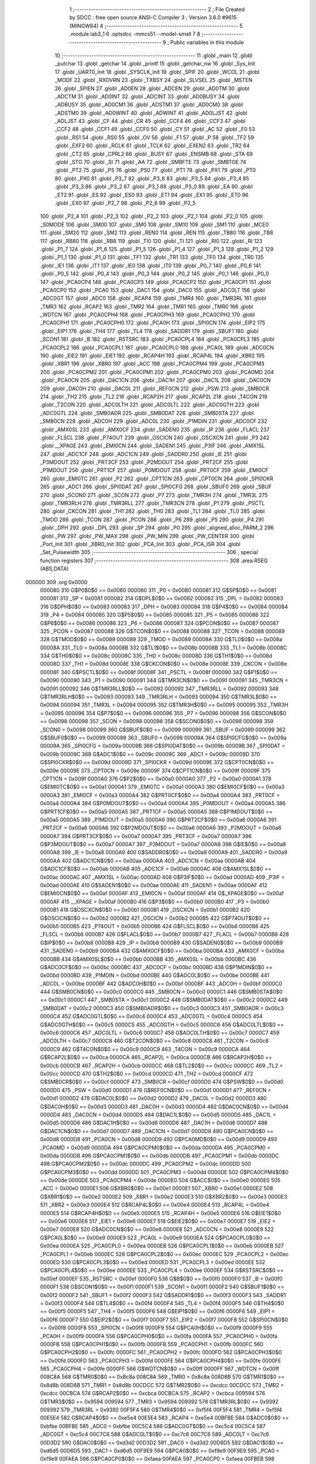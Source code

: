                                       1 ;--------------------------------------------------------
                                      2 ; File Created by SDCC : free open source ANSI-C Compiler
                                      3 ; Version 3.6.0 #9615 (MINGW64)
                                      4 ;--------------------------------------------------------
                                      5 	.module lab3_1
                                      6 	.optsdcc -mmcs51 --model-small
                                      7 	
                                      8 ;--------------------------------------------------------
                                      9 ; Public variables in this module
                                     10 ;--------------------------------------------------------
                                     11 	.globl _main
                                     12 	.globl _putchar
                                     13 	.globl _getchar
                                     14 	.globl _printf
                                     15 	.globl _getchar_nw
                                     16 	.globl _Sys_Init
                                     17 	.globl _UART0_Init
                                     18 	.globl _SYSCLK_Init
                                     19 	.globl _SPIF
                                     20 	.globl _WCOL
                                     21 	.globl _MODF
                                     22 	.globl _RXOVRN
                                     23 	.globl _TXBSY
                                     24 	.globl _SLVSEL
                                     25 	.globl _MSTEN
                                     26 	.globl _SPIEN
                                     27 	.globl _AD0EN
                                     28 	.globl _ADCEN
                                     29 	.globl _AD0TM
                                     30 	.globl _ADCTM
                                     31 	.globl _AD0INT
                                     32 	.globl _ADCINT
                                     33 	.globl _AD0BUSY
                                     34 	.globl _ADBUSY
                                     35 	.globl _AD0CM1
                                     36 	.globl _ADSTM1
                                     37 	.globl _AD0CM0
                                     38 	.globl _ADSTM0
                                     39 	.globl _AD0WINT
                                     40 	.globl _ADWINT
                                     41 	.globl _AD0LJST
                                     42 	.globl _ADLJST
                                     43 	.globl _CF
                                     44 	.globl _CR
                                     45 	.globl _CCF4
                                     46 	.globl _CCF3
                                     47 	.globl _CCF2
                                     48 	.globl _CCF1
                                     49 	.globl _CCF0
                                     50 	.globl _CY
                                     51 	.globl _AC
                                     52 	.globl _F0
                                     53 	.globl _RS1
                                     54 	.globl _RS0
                                     55 	.globl _OV
                                     56 	.globl _F1
                                     57 	.globl _P
                                     58 	.globl _TF2
                                     59 	.globl _EXF2
                                     60 	.globl _RCLK
                                     61 	.globl _TCLK
                                     62 	.globl _EXEN2
                                     63 	.globl _TR2
                                     64 	.globl _CT2
                                     65 	.globl _CPRL2
                                     66 	.globl _BUSY
                                     67 	.globl _ENSMB
                                     68 	.globl _STA
                                     69 	.globl _STO
                                     70 	.globl _SI
                                     71 	.globl _AA
                                     72 	.globl _SMBFTE
                                     73 	.globl _SMBTOE
                                     74 	.globl _PT2
                                     75 	.globl _PS
                                     76 	.globl _PS0
                                     77 	.globl _PT1
                                     78 	.globl _PX1
                                     79 	.globl _PT0
                                     80 	.globl _PX0
                                     81 	.globl _P3_7
                                     82 	.globl _P3_6
                                     83 	.globl _P3_5
                                     84 	.globl _P3_4
                                     85 	.globl _P3_3
                                     86 	.globl _P3_2
                                     87 	.globl _P3_1
                                     88 	.globl _P3_0
                                     89 	.globl _EA
                                     90 	.globl _ET2
                                     91 	.globl _ES
                                     92 	.globl _ES0
                                     93 	.globl _ET1
                                     94 	.globl _EX1
                                     95 	.globl _ET0
                                     96 	.globl _EX0
                                     97 	.globl _P2_7
                                     98 	.globl _P2_6
                                     99 	.globl _P2_5
                                    100 	.globl _P2_4
                                    101 	.globl _P2_3
                                    102 	.globl _P2_2
                                    103 	.globl _P2_1
                                    104 	.globl _P2_0
                                    105 	.globl _S0MODE
                                    106 	.globl _SM00
                                    107 	.globl _SM0
                                    108 	.globl _SM10
                                    109 	.globl _SM1
                                    110 	.globl _MCE0
                                    111 	.globl _SM20
                                    112 	.globl _SM2
                                    113 	.globl _REN0
                                    114 	.globl _REN
                                    115 	.globl _TB80
                                    116 	.globl _TB8
                                    117 	.globl _RB80
                                    118 	.globl _RB8
                                    119 	.globl _TI0
                                    120 	.globl _TI
                                    121 	.globl _RI0
                                    122 	.globl _RI
                                    123 	.globl _P1_7
                                    124 	.globl _P1_6
                                    125 	.globl _P1_5
                                    126 	.globl _P1_4
                                    127 	.globl _P1_3
                                    128 	.globl _P1_2
                                    129 	.globl _P1_1
                                    130 	.globl _P1_0
                                    131 	.globl _TF1
                                    132 	.globl _TR1
                                    133 	.globl _TF0
                                    134 	.globl _TR0
                                    135 	.globl _IE1
                                    136 	.globl _IT1
                                    137 	.globl _IE0
                                    138 	.globl _IT0
                                    139 	.globl _P0_7
                                    140 	.globl _P0_6
                                    141 	.globl _P0_5
                                    142 	.globl _P0_4
                                    143 	.globl _P0_3
                                    144 	.globl _P0_2
                                    145 	.globl _P0_1
                                    146 	.globl _P0_0
                                    147 	.globl _PCA0CP4
                                    148 	.globl _PCA0CP3
                                    149 	.globl _PCA0CP2
                                    150 	.globl _PCA0CP1
                                    151 	.globl _PCA0CP0
                                    152 	.globl _PCA0
                                    153 	.globl _DAC1
                                    154 	.globl _DAC0
                                    155 	.globl _ADC0LT
                                    156 	.globl _ADC0GT
                                    157 	.globl _ADC0
                                    158 	.globl _RCAP4
                                    159 	.globl _TMR4
                                    160 	.globl _TMR3RL
                                    161 	.globl _TMR3
                                    162 	.globl _RCAP2
                                    163 	.globl _TMR2
                                    164 	.globl _TMR1
                                    165 	.globl _TMR0
                                    166 	.globl _WDTCN
                                    167 	.globl _PCA0CPH4
                                    168 	.globl _PCA0CPH3
                                    169 	.globl _PCA0CPH2
                                    170 	.globl _PCA0CPH1
                                    171 	.globl _PCA0CPH0
                                    172 	.globl _PCA0H
                                    173 	.globl _SPI0CN
                                    174 	.globl _EIP2
                                    175 	.globl _EIP1
                                    176 	.globl _TH4
                                    177 	.globl _TL4
                                    178 	.globl _SADDR1
                                    179 	.globl _SBUF1
                                    180 	.globl _SCON1
                                    181 	.globl _B
                                    182 	.globl _RSTSRC
                                    183 	.globl _PCA0CPL4
                                    184 	.globl _PCA0CPL3
                                    185 	.globl _PCA0CPL2
                                    186 	.globl _PCA0CPL1
                                    187 	.globl _PCA0CPL0
                                    188 	.globl _PCA0L
                                    189 	.globl _ADC0CN
                                    190 	.globl _EIE2
                                    191 	.globl _EIE1
                                    192 	.globl _RCAP4H
                                    193 	.globl _RCAP4L
                                    194 	.globl _XBR2
                                    195 	.globl _XBR1
                                    196 	.globl _XBR0
                                    197 	.globl _ACC
                                    198 	.globl _PCA0CPM4
                                    199 	.globl _PCA0CPM3
                                    200 	.globl _PCA0CPM2
                                    201 	.globl _PCA0CPM1
                                    202 	.globl _PCA0CPM0
                                    203 	.globl _PCA0MD
                                    204 	.globl _PCA0CN
                                    205 	.globl _DAC1CN
                                    206 	.globl _DAC1H
                                    207 	.globl _DAC1L
                                    208 	.globl _DAC0CN
                                    209 	.globl _DAC0H
                                    210 	.globl _DAC0L
                                    211 	.globl _REF0CN
                                    212 	.globl _PSW
                                    213 	.globl _SMB0CR
                                    214 	.globl _TH2
                                    215 	.globl _TL2
                                    216 	.globl _RCAP2H
                                    217 	.globl _RCAP2L
                                    218 	.globl _T4CON
                                    219 	.globl _T2CON
                                    220 	.globl _ADC0LTH
                                    221 	.globl _ADC0LTL
                                    222 	.globl _ADC0GTH
                                    223 	.globl _ADC0GTL
                                    224 	.globl _SMB0ADR
                                    225 	.globl _SMB0DAT
                                    226 	.globl _SMB0STA
                                    227 	.globl _SMB0CN
                                    228 	.globl _ADC0H
                                    229 	.globl _ADC0L
                                    230 	.globl _P1MDIN
                                    231 	.globl _ADC0CF
                                    232 	.globl _AMX0SL
                                    233 	.globl _AMX0CF
                                    234 	.globl _SADEN0
                                    235 	.globl _IP
                                    236 	.globl _FLACL
                                    237 	.globl _FLSCL
                                    238 	.globl _P74OUT
                                    239 	.globl _OSCICN
                                    240 	.globl _OSCXCN
                                    241 	.globl _P3
                                    242 	.globl __XPAGE
                                    243 	.globl _EMI0CN
                                    244 	.globl _SADEN1
                                    245 	.globl _P3IF
                                    246 	.globl _AMX1SL
                                    247 	.globl _ADC1CF
                                    248 	.globl _ADC1CN
                                    249 	.globl _SADDR0
                                    250 	.globl _IE
                                    251 	.globl _P3MDOUT
                                    252 	.globl _PRT3CF
                                    253 	.globl _P2MDOUT
                                    254 	.globl _PRT2CF
                                    255 	.globl _P1MDOUT
                                    256 	.globl _PRT1CF
                                    257 	.globl _P0MDOUT
                                    258 	.globl _PRT0CF
                                    259 	.globl _EMI0CF
                                    260 	.globl _EMI0TC
                                    261 	.globl _P2
                                    262 	.globl _CPT1CN
                                    263 	.globl _CPT0CN
                                    264 	.globl _SPI0CKR
                                    265 	.globl _ADC1
                                    266 	.globl _SPI0DAT
                                    267 	.globl _SPI0CFG
                                    268 	.globl _SBUF0
                                    269 	.globl _SBUF
                                    270 	.globl _SCON0
                                    271 	.globl _SCON
                                    272 	.globl _P7
                                    273 	.globl _TMR3H
                                    274 	.globl _TMR3L
                                    275 	.globl _TMR3RLH
                                    276 	.globl _TMR3RLL
                                    277 	.globl _TMR3CN
                                    278 	.globl _P1
                                    279 	.globl _PSCTL
                                    280 	.globl _CKCON
                                    281 	.globl _TH1
                                    282 	.globl _TH0
                                    283 	.globl _TL1
                                    284 	.globl _TL0
                                    285 	.globl _TMOD
                                    286 	.globl _TCON
                                    287 	.globl _PCON
                                    288 	.globl _P6
                                    289 	.globl _P5
                                    290 	.globl _P4
                                    291 	.globl _DPH
                                    292 	.globl _DPL
                                    293 	.globl _SP
                                    294 	.globl _P0
                                    295 	.globl _aligned_alloc_PARM_2
                                    296 	.globl _PW
                                    297 	.globl _PW_MAX
                                    298 	.globl _PW_MIN
                                    299 	.globl _PW_CENTER
                                    300 	.globl _Port_Init
                                    301 	.globl _XBR0_Init
                                    302 	.globl _PCA_Init
                                    303 	.globl _PCA_ISR
                                    304 	.globl _Set_Pulsewidth
                                    305 ;--------------------------------------------------------
                                    306 ; special function registers
                                    307 ;--------------------------------------------------------
                                    308 	.area RSEG    (ABS,DATA)
      000000                        309 	.org 0x0000
                           000080   310 G$P0$0$0 == 0x0080
                           000080   311 _P0	=	0x0080
                           000081   312 G$SP$0$0 == 0x0081
                           000081   313 _SP	=	0x0081
                           000082   314 G$DPL$0$0 == 0x0082
                           000082   315 _DPL	=	0x0082
                           000083   316 G$DPH$0$0 == 0x0083
                           000083   317 _DPH	=	0x0083
                           000084   318 G$P4$0$0 == 0x0084
                           000084   319 _P4	=	0x0084
                           000085   320 G$P5$0$0 == 0x0085
                           000085   321 _P5	=	0x0085
                           000086   322 G$P6$0$0 == 0x0086
                           000086   323 _P6	=	0x0086
                           000087   324 G$PCON$0$0 == 0x0087
                           000087   325 _PCON	=	0x0087
                           000088   326 G$TCON$0$0 == 0x0088
                           000088   327 _TCON	=	0x0088
                           000089   328 G$TMOD$0$0 == 0x0089
                           000089   329 _TMOD	=	0x0089
                           00008A   330 G$TL0$0$0 == 0x008a
                           00008A   331 _TL0	=	0x008a
                           00008B   332 G$TL1$0$0 == 0x008b
                           00008B   333 _TL1	=	0x008b
                           00008C   334 G$TH0$0$0 == 0x008c
                           00008C   335 _TH0	=	0x008c
                           00008D   336 G$TH1$0$0 == 0x008d
                           00008D   337 _TH1	=	0x008d
                           00008E   338 G$CKCON$0$0 == 0x008e
                           00008E   339 _CKCON	=	0x008e
                           00008F   340 G$PSCTL$0$0 == 0x008f
                           00008F   341 _PSCTL	=	0x008f
                           000090   342 G$P1$0$0 == 0x0090
                           000090   343 _P1	=	0x0090
                           000091   344 G$TMR3CN$0$0 == 0x0091
                           000091   345 _TMR3CN	=	0x0091
                           000092   346 G$TMR3RLL$0$0 == 0x0092
                           000092   347 _TMR3RLL	=	0x0092
                           000093   348 G$TMR3RLH$0$0 == 0x0093
                           000093   349 _TMR3RLH	=	0x0093
                           000094   350 G$TMR3L$0$0 == 0x0094
                           000094   351 _TMR3L	=	0x0094
                           000095   352 G$TMR3H$0$0 == 0x0095
                           000095   353 _TMR3H	=	0x0095
                           000096   354 G$P7$0$0 == 0x0096
                           000096   355 _P7	=	0x0096
                           000098   356 G$SCON$0$0 == 0x0098
                           000098   357 _SCON	=	0x0098
                           000098   358 G$SCON0$0$0 == 0x0098
                           000098   359 _SCON0	=	0x0098
                           000099   360 G$SBUF$0$0 == 0x0099
                           000099   361 _SBUF	=	0x0099
                           000099   362 G$SBUF0$0$0 == 0x0099
                           000099   363 _SBUF0	=	0x0099
                           00009A   364 G$SPI0CFG$0$0 == 0x009a
                           00009A   365 _SPI0CFG	=	0x009a
                           00009B   366 G$SPI0DAT$0$0 == 0x009b
                           00009B   367 _SPI0DAT	=	0x009b
                           00009C   368 G$ADC1$0$0 == 0x009c
                           00009C   369 _ADC1	=	0x009c
                           00009D   370 G$SPI0CKR$0$0 == 0x009d
                           00009D   371 _SPI0CKR	=	0x009d
                           00009E   372 G$CPT0CN$0$0 == 0x009e
                           00009E   373 _CPT0CN	=	0x009e
                           00009F   374 G$CPT1CN$0$0 == 0x009f
                           00009F   375 _CPT1CN	=	0x009f
                           0000A0   376 G$P2$0$0 == 0x00a0
                           0000A0   377 _P2	=	0x00a0
                           0000A1   378 G$EMI0TC$0$0 == 0x00a1
                           0000A1   379 _EMI0TC	=	0x00a1
                           0000A3   380 G$EMI0CF$0$0 == 0x00a3
                           0000A3   381 _EMI0CF	=	0x00a3
                           0000A4   382 G$PRT0CF$0$0 == 0x00a4
                           0000A4   383 _PRT0CF	=	0x00a4
                           0000A4   384 G$P0MDOUT$0$0 == 0x00a4
                           0000A4   385 _P0MDOUT	=	0x00a4
                           0000A5   386 G$PRT1CF$0$0 == 0x00a5
                           0000A5   387 _PRT1CF	=	0x00a5
                           0000A5   388 G$P1MDOUT$0$0 == 0x00a5
                           0000A5   389 _P1MDOUT	=	0x00a5
                           0000A6   390 G$PRT2CF$0$0 == 0x00a6
                           0000A6   391 _PRT2CF	=	0x00a6
                           0000A6   392 G$P2MDOUT$0$0 == 0x00a6
                           0000A6   393 _P2MDOUT	=	0x00a6
                           0000A7   394 G$PRT3CF$0$0 == 0x00a7
                           0000A7   395 _PRT3CF	=	0x00a7
                           0000A7   396 G$P3MDOUT$0$0 == 0x00a7
                           0000A7   397 _P3MDOUT	=	0x00a7
                           0000A8   398 G$IE$0$0 == 0x00a8
                           0000A8   399 _IE	=	0x00a8
                           0000A9   400 G$SADDR0$0$0 == 0x00a9
                           0000A9   401 _SADDR0	=	0x00a9
                           0000AA   402 G$ADC1CN$0$0 == 0x00aa
                           0000AA   403 _ADC1CN	=	0x00aa
                           0000AB   404 G$ADC1CF$0$0 == 0x00ab
                           0000AB   405 _ADC1CF	=	0x00ab
                           0000AC   406 G$AMX1SL$0$0 == 0x00ac
                           0000AC   407 _AMX1SL	=	0x00ac
                           0000AD   408 G$P3IF$0$0 == 0x00ad
                           0000AD   409 _P3IF	=	0x00ad
                           0000AE   410 G$SADEN1$0$0 == 0x00ae
                           0000AE   411 _SADEN1	=	0x00ae
                           0000AF   412 G$EMI0CN$0$0 == 0x00af
                           0000AF   413 _EMI0CN	=	0x00af
                           0000AF   414 G$_XPAGE$0$0 == 0x00af
                           0000AF   415 __XPAGE	=	0x00af
                           0000B0   416 G$P3$0$0 == 0x00b0
                           0000B0   417 _P3	=	0x00b0
                           0000B1   418 G$OSCXCN$0$0 == 0x00b1
                           0000B1   419 _OSCXCN	=	0x00b1
                           0000B2   420 G$OSCICN$0$0 == 0x00b2
                           0000B2   421 _OSCICN	=	0x00b2
                           0000B5   422 G$P74OUT$0$0 == 0x00b5
                           0000B5   423 _P74OUT	=	0x00b5
                           0000B6   424 G$FLSCL$0$0 == 0x00b6
                           0000B6   425 _FLSCL	=	0x00b6
                           0000B7   426 G$FLACL$0$0 == 0x00b7
                           0000B7   427 _FLACL	=	0x00b7
                           0000B8   428 G$IP$0$0 == 0x00b8
                           0000B8   429 _IP	=	0x00b8
                           0000B9   430 G$SADEN0$0$0 == 0x00b9
                           0000B9   431 _SADEN0	=	0x00b9
                           0000BA   432 G$AMX0CF$0$0 == 0x00ba
                           0000BA   433 _AMX0CF	=	0x00ba
                           0000BB   434 G$AMX0SL$0$0 == 0x00bb
                           0000BB   435 _AMX0SL	=	0x00bb
                           0000BC   436 G$ADC0CF$0$0 == 0x00bc
                           0000BC   437 _ADC0CF	=	0x00bc
                           0000BD   438 G$P1MDIN$0$0 == 0x00bd
                           0000BD   439 _P1MDIN	=	0x00bd
                           0000BE   440 G$ADC0L$0$0 == 0x00be
                           0000BE   441 _ADC0L	=	0x00be
                           0000BF   442 G$ADC0H$0$0 == 0x00bf
                           0000BF   443 _ADC0H	=	0x00bf
                           0000C0   444 G$SMB0CN$0$0 == 0x00c0
                           0000C0   445 _SMB0CN	=	0x00c0
                           0000C1   446 G$SMB0STA$0$0 == 0x00c1
                           0000C1   447 _SMB0STA	=	0x00c1
                           0000C2   448 G$SMB0DAT$0$0 == 0x00c2
                           0000C2   449 _SMB0DAT	=	0x00c2
                           0000C3   450 G$SMB0ADR$0$0 == 0x00c3
                           0000C3   451 _SMB0ADR	=	0x00c3
                           0000C4   452 G$ADC0GTL$0$0 == 0x00c4
                           0000C4   453 _ADC0GTL	=	0x00c4
                           0000C5   454 G$ADC0GTH$0$0 == 0x00c5
                           0000C5   455 _ADC0GTH	=	0x00c5
                           0000C6   456 G$ADC0LTL$0$0 == 0x00c6
                           0000C6   457 _ADC0LTL	=	0x00c6
                           0000C7   458 G$ADC0LTH$0$0 == 0x00c7
                           0000C7   459 _ADC0LTH	=	0x00c7
                           0000C8   460 G$T2CON$0$0 == 0x00c8
                           0000C8   461 _T2CON	=	0x00c8
                           0000C9   462 G$T4CON$0$0 == 0x00c9
                           0000C9   463 _T4CON	=	0x00c9
                           0000CA   464 G$RCAP2L$0$0 == 0x00ca
                           0000CA   465 _RCAP2L	=	0x00ca
                           0000CB   466 G$RCAP2H$0$0 == 0x00cb
                           0000CB   467 _RCAP2H	=	0x00cb
                           0000CC   468 G$TL2$0$0 == 0x00cc
                           0000CC   469 _TL2	=	0x00cc
                           0000CD   470 G$TH2$0$0 == 0x00cd
                           0000CD   471 _TH2	=	0x00cd
                           0000CF   472 G$SMB0CR$0$0 == 0x00cf
                           0000CF   473 _SMB0CR	=	0x00cf
                           0000D0   474 G$PSW$0$0 == 0x00d0
                           0000D0   475 _PSW	=	0x00d0
                           0000D1   476 G$REF0CN$0$0 == 0x00d1
                           0000D1   477 _REF0CN	=	0x00d1
                           0000D2   478 G$DAC0L$0$0 == 0x00d2
                           0000D2   479 _DAC0L	=	0x00d2
                           0000D3   480 G$DAC0H$0$0 == 0x00d3
                           0000D3   481 _DAC0H	=	0x00d3
                           0000D4   482 G$DAC0CN$0$0 == 0x00d4
                           0000D4   483 _DAC0CN	=	0x00d4
                           0000D5   484 G$DAC1L$0$0 == 0x00d5
                           0000D5   485 _DAC1L	=	0x00d5
                           0000D6   486 G$DAC1H$0$0 == 0x00d6
                           0000D6   487 _DAC1H	=	0x00d6
                           0000D7   488 G$DAC1CN$0$0 == 0x00d7
                           0000D7   489 _DAC1CN	=	0x00d7
                           0000D8   490 G$PCA0CN$0$0 == 0x00d8
                           0000D8   491 _PCA0CN	=	0x00d8
                           0000D9   492 G$PCA0MD$0$0 == 0x00d9
                           0000D9   493 _PCA0MD	=	0x00d9
                           0000DA   494 G$PCA0CPM0$0$0 == 0x00da
                           0000DA   495 _PCA0CPM0	=	0x00da
                           0000DB   496 G$PCA0CPM1$0$0 == 0x00db
                           0000DB   497 _PCA0CPM1	=	0x00db
                           0000DC   498 G$PCA0CPM2$0$0 == 0x00dc
                           0000DC   499 _PCA0CPM2	=	0x00dc
                           0000DD   500 G$PCA0CPM3$0$0 == 0x00dd
                           0000DD   501 _PCA0CPM3	=	0x00dd
                           0000DE   502 G$PCA0CPM4$0$0 == 0x00de
                           0000DE   503 _PCA0CPM4	=	0x00de
                           0000E0   504 G$ACC$0$0 == 0x00e0
                           0000E0   505 _ACC	=	0x00e0
                           0000E1   506 G$XBR0$0$0 == 0x00e1
                           0000E1   507 _XBR0	=	0x00e1
                           0000E2   508 G$XBR1$0$0 == 0x00e2
                           0000E2   509 _XBR1	=	0x00e2
                           0000E3   510 G$XBR2$0$0 == 0x00e3
                           0000E3   511 _XBR2	=	0x00e3
                           0000E4   512 G$RCAP4L$0$0 == 0x00e4
                           0000E4   513 _RCAP4L	=	0x00e4
                           0000E5   514 G$RCAP4H$0$0 == 0x00e5
                           0000E5   515 _RCAP4H	=	0x00e5
                           0000E6   516 G$EIE1$0$0 == 0x00e6
                           0000E6   517 _EIE1	=	0x00e6
                           0000E7   518 G$EIE2$0$0 == 0x00e7
                           0000E7   519 _EIE2	=	0x00e7
                           0000E8   520 G$ADC0CN$0$0 == 0x00e8
                           0000E8   521 _ADC0CN	=	0x00e8
                           0000E9   522 G$PCA0L$0$0 == 0x00e9
                           0000E9   523 _PCA0L	=	0x00e9
                           0000EA   524 G$PCA0CPL0$0$0 == 0x00ea
                           0000EA   525 _PCA0CPL0	=	0x00ea
                           0000EB   526 G$PCA0CPL1$0$0 == 0x00eb
                           0000EB   527 _PCA0CPL1	=	0x00eb
                           0000EC   528 G$PCA0CPL2$0$0 == 0x00ec
                           0000EC   529 _PCA0CPL2	=	0x00ec
                           0000ED   530 G$PCA0CPL3$0$0 == 0x00ed
                           0000ED   531 _PCA0CPL3	=	0x00ed
                           0000EE   532 G$PCA0CPL4$0$0 == 0x00ee
                           0000EE   533 _PCA0CPL4	=	0x00ee
                           0000EF   534 G$RSTSRC$0$0 == 0x00ef
                           0000EF   535 _RSTSRC	=	0x00ef
                           0000F0   536 G$B$0$0 == 0x00f0
                           0000F0   537 _B	=	0x00f0
                           0000F1   538 G$SCON1$0$0 == 0x00f1
                           0000F1   539 _SCON1	=	0x00f1
                           0000F2   540 G$SBUF1$0$0 == 0x00f2
                           0000F2   541 _SBUF1	=	0x00f2
                           0000F3   542 G$SADDR1$0$0 == 0x00f3
                           0000F3   543 _SADDR1	=	0x00f3
                           0000F4   544 G$TL4$0$0 == 0x00f4
                           0000F4   545 _TL4	=	0x00f4
                           0000F5   546 G$TH4$0$0 == 0x00f5
                           0000F5   547 _TH4	=	0x00f5
                           0000F6   548 G$EIP1$0$0 == 0x00f6
                           0000F6   549 _EIP1	=	0x00f6
                           0000F7   550 G$EIP2$0$0 == 0x00f7
                           0000F7   551 _EIP2	=	0x00f7
                           0000F8   552 G$SPI0CN$0$0 == 0x00f8
                           0000F8   553 _SPI0CN	=	0x00f8
                           0000F9   554 G$PCA0H$0$0 == 0x00f9
                           0000F9   555 _PCA0H	=	0x00f9
                           0000FA   556 G$PCA0CPH0$0$0 == 0x00fa
                           0000FA   557 _PCA0CPH0	=	0x00fa
                           0000FB   558 G$PCA0CPH1$0$0 == 0x00fb
                           0000FB   559 _PCA0CPH1	=	0x00fb
                           0000FC   560 G$PCA0CPH2$0$0 == 0x00fc
                           0000FC   561 _PCA0CPH2	=	0x00fc
                           0000FD   562 G$PCA0CPH3$0$0 == 0x00fd
                           0000FD   563 _PCA0CPH3	=	0x00fd
                           0000FE   564 G$PCA0CPH4$0$0 == 0x00fe
                           0000FE   565 _PCA0CPH4	=	0x00fe
                           0000FF   566 G$WDTCN$0$0 == 0x00ff
                           0000FF   567 _WDTCN	=	0x00ff
                           008C8A   568 G$TMR0$0$0 == 0x8c8a
                           008C8A   569 _TMR0	=	0x8c8a
                           008D8B   570 G$TMR1$0$0 == 0x8d8b
                           008D8B   571 _TMR1	=	0x8d8b
                           00CDCC   572 G$TMR2$0$0 == 0xcdcc
                           00CDCC   573 _TMR2	=	0xcdcc
                           00CBCA   574 G$RCAP2$0$0 == 0xcbca
                           00CBCA   575 _RCAP2	=	0xcbca
                           009594   576 G$TMR3$0$0 == 0x9594
                           009594   577 _TMR3	=	0x9594
                           009392   578 G$TMR3RL$0$0 == 0x9392
                           009392   579 _TMR3RL	=	0x9392
                           00F5F4   580 G$TMR4$0$0 == 0xf5f4
                           00F5F4   581 _TMR4	=	0xf5f4
                           00E5E4   582 G$RCAP4$0$0 == 0xe5e4
                           00E5E4   583 _RCAP4	=	0xe5e4
                           00BFBE   584 G$ADC0$0$0 == 0xbfbe
                           00BFBE   585 _ADC0	=	0xbfbe
                           00C5C4   586 G$ADC0GT$0$0 == 0xc5c4
                           00C5C4   587 _ADC0GT	=	0xc5c4
                           00C7C6   588 G$ADC0LT$0$0 == 0xc7c6
                           00C7C6   589 _ADC0LT	=	0xc7c6
                           00D3D2   590 G$DAC0$0$0 == 0xd3d2
                           00D3D2   591 _DAC0	=	0xd3d2
                           00D6D5   592 G$DAC1$0$0 == 0xd6d5
                           00D6D5   593 _DAC1	=	0xd6d5
                           00F9E9   594 G$PCA0$0$0 == 0xf9e9
                           00F9E9   595 _PCA0	=	0xf9e9
                           00FAEA   596 G$PCA0CP0$0$0 == 0xfaea
                           00FAEA   597 _PCA0CP0	=	0xfaea
                           00FBEB   598 G$PCA0CP1$0$0 == 0xfbeb
                           00FBEB   599 _PCA0CP1	=	0xfbeb
                           00FCEC   600 G$PCA0CP2$0$0 == 0xfcec
                           00FCEC   601 _PCA0CP2	=	0xfcec
                           00FDED   602 G$PCA0CP3$0$0 == 0xfded
                           00FDED   603 _PCA0CP3	=	0xfded
                           00FEEE   604 G$PCA0CP4$0$0 == 0xfeee
                           00FEEE   605 _PCA0CP4	=	0xfeee
                                    606 ;--------------------------------------------------------
                                    607 ; special function bits
                                    608 ;--------------------------------------------------------
                                    609 	.area RSEG    (ABS,DATA)
      000000                        610 	.org 0x0000
                           000080   611 G$P0_0$0$0 == 0x0080
                           000080   612 _P0_0	=	0x0080
                           000081   613 G$P0_1$0$0 == 0x0081
                           000081   614 _P0_1	=	0x0081
                           000082   615 G$P0_2$0$0 == 0x0082
                           000082   616 _P0_2	=	0x0082
                           000083   617 G$P0_3$0$0 == 0x0083
                           000083   618 _P0_3	=	0x0083
                           000084   619 G$P0_4$0$0 == 0x0084
                           000084   620 _P0_4	=	0x0084
                           000085   621 G$P0_5$0$0 == 0x0085
                           000085   622 _P0_5	=	0x0085
                           000086   623 G$P0_6$0$0 == 0x0086
                           000086   624 _P0_6	=	0x0086
                           000087   625 G$P0_7$0$0 == 0x0087
                           000087   626 _P0_7	=	0x0087
                           000088   627 G$IT0$0$0 == 0x0088
                           000088   628 _IT0	=	0x0088
                           000089   629 G$IE0$0$0 == 0x0089
                           000089   630 _IE0	=	0x0089
                           00008A   631 G$IT1$0$0 == 0x008a
                           00008A   632 _IT1	=	0x008a
                           00008B   633 G$IE1$0$0 == 0x008b
                           00008B   634 _IE1	=	0x008b
                           00008C   635 G$TR0$0$0 == 0x008c
                           00008C   636 _TR0	=	0x008c
                           00008D   637 G$TF0$0$0 == 0x008d
                           00008D   638 _TF0	=	0x008d
                           00008E   639 G$TR1$0$0 == 0x008e
                           00008E   640 _TR1	=	0x008e
                           00008F   641 G$TF1$0$0 == 0x008f
                           00008F   642 _TF1	=	0x008f
                           000090   643 G$P1_0$0$0 == 0x0090
                           000090   644 _P1_0	=	0x0090
                           000091   645 G$P1_1$0$0 == 0x0091
                           000091   646 _P1_1	=	0x0091
                           000092   647 G$P1_2$0$0 == 0x0092
                           000092   648 _P1_2	=	0x0092
                           000093   649 G$P1_3$0$0 == 0x0093
                           000093   650 _P1_3	=	0x0093
                           000094   651 G$P1_4$0$0 == 0x0094
                           000094   652 _P1_4	=	0x0094
                           000095   653 G$P1_5$0$0 == 0x0095
                           000095   654 _P1_5	=	0x0095
                           000096   655 G$P1_6$0$0 == 0x0096
                           000096   656 _P1_6	=	0x0096
                           000097   657 G$P1_7$0$0 == 0x0097
                           000097   658 _P1_7	=	0x0097
                           000098   659 G$RI$0$0 == 0x0098
                           000098   660 _RI	=	0x0098
                           000098   661 G$RI0$0$0 == 0x0098
                           000098   662 _RI0	=	0x0098
                           000099   663 G$TI$0$0 == 0x0099
                           000099   664 _TI	=	0x0099
                           000099   665 G$TI0$0$0 == 0x0099
                           000099   666 _TI0	=	0x0099
                           00009A   667 G$RB8$0$0 == 0x009a
                           00009A   668 _RB8	=	0x009a
                           00009A   669 G$RB80$0$0 == 0x009a
                           00009A   670 _RB80	=	0x009a
                           00009B   671 G$TB8$0$0 == 0x009b
                           00009B   672 _TB8	=	0x009b
                           00009B   673 G$TB80$0$0 == 0x009b
                           00009B   674 _TB80	=	0x009b
                           00009C   675 G$REN$0$0 == 0x009c
                           00009C   676 _REN	=	0x009c
                           00009C   677 G$REN0$0$0 == 0x009c
                           00009C   678 _REN0	=	0x009c
                           00009D   679 G$SM2$0$0 == 0x009d
                           00009D   680 _SM2	=	0x009d
                           00009D   681 G$SM20$0$0 == 0x009d
                           00009D   682 _SM20	=	0x009d
                           00009D   683 G$MCE0$0$0 == 0x009d
                           00009D   684 _MCE0	=	0x009d
                           00009E   685 G$SM1$0$0 == 0x009e
                           00009E   686 _SM1	=	0x009e
                           00009E   687 G$SM10$0$0 == 0x009e
                           00009E   688 _SM10	=	0x009e
                           00009F   689 G$SM0$0$0 == 0x009f
                           00009F   690 _SM0	=	0x009f
                           00009F   691 G$SM00$0$0 == 0x009f
                           00009F   692 _SM00	=	0x009f
                           00009F   693 G$S0MODE$0$0 == 0x009f
                           00009F   694 _S0MODE	=	0x009f
                           0000A0   695 G$P2_0$0$0 == 0x00a0
                           0000A0   696 _P2_0	=	0x00a0
                           0000A1   697 G$P2_1$0$0 == 0x00a1
                           0000A1   698 _P2_1	=	0x00a1
                           0000A2   699 G$P2_2$0$0 == 0x00a2
                           0000A2   700 _P2_2	=	0x00a2
                           0000A3   701 G$P2_3$0$0 == 0x00a3
                           0000A3   702 _P2_3	=	0x00a3
                           0000A4   703 G$P2_4$0$0 == 0x00a4
                           0000A4   704 _P2_4	=	0x00a4
                           0000A5   705 G$P2_5$0$0 == 0x00a5
                           0000A5   706 _P2_5	=	0x00a5
                           0000A6   707 G$P2_6$0$0 == 0x00a6
                           0000A6   708 _P2_6	=	0x00a6
                           0000A7   709 G$P2_7$0$0 == 0x00a7
                           0000A7   710 _P2_7	=	0x00a7
                           0000A8   711 G$EX0$0$0 == 0x00a8
                           0000A8   712 _EX0	=	0x00a8
                           0000A9   713 G$ET0$0$0 == 0x00a9
                           0000A9   714 _ET0	=	0x00a9
                           0000AA   715 G$EX1$0$0 == 0x00aa
                           0000AA   716 _EX1	=	0x00aa
                           0000AB   717 G$ET1$0$0 == 0x00ab
                           0000AB   718 _ET1	=	0x00ab
                           0000AC   719 G$ES0$0$0 == 0x00ac
                           0000AC   720 _ES0	=	0x00ac
                           0000AC   721 G$ES$0$0 == 0x00ac
                           0000AC   722 _ES	=	0x00ac
                           0000AD   723 G$ET2$0$0 == 0x00ad
                           0000AD   724 _ET2	=	0x00ad
                           0000AF   725 G$EA$0$0 == 0x00af
                           0000AF   726 _EA	=	0x00af
                           0000B0   727 G$P3_0$0$0 == 0x00b0
                           0000B0   728 _P3_0	=	0x00b0
                           0000B1   729 G$P3_1$0$0 == 0x00b1
                           0000B1   730 _P3_1	=	0x00b1
                           0000B2   731 G$P3_2$0$0 == 0x00b2
                           0000B2   732 _P3_2	=	0x00b2
                           0000B3   733 G$P3_3$0$0 == 0x00b3
                           0000B3   734 _P3_3	=	0x00b3
                           0000B4   735 G$P3_4$0$0 == 0x00b4
                           0000B4   736 _P3_4	=	0x00b4
                           0000B5   737 G$P3_5$0$0 == 0x00b5
                           0000B5   738 _P3_5	=	0x00b5
                           0000B6   739 G$P3_6$0$0 == 0x00b6
                           0000B6   740 _P3_6	=	0x00b6
                           0000B7   741 G$P3_7$0$0 == 0x00b7
                           0000B7   742 _P3_7	=	0x00b7
                           0000B8   743 G$PX0$0$0 == 0x00b8
                           0000B8   744 _PX0	=	0x00b8
                           0000B9   745 G$PT0$0$0 == 0x00b9
                           0000B9   746 _PT0	=	0x00b9
                           0000BA   747 G$PX1$0$0 == 0x00ba
                           0000BA   748 _PX1	=	0x00ba
                           0000BB   749 G$PT1$0$0 == 0x00bb
                           0000BB   750 _PT1	=	0x00bb
                           0000BC   751 G$PS0$0$0 == 0x00bc
                           0000BC   752 _PS0	=	0x00bc
                           0000BC   753 G$PS$0$0 == 0x00bc
                           0000BC   754 _PS	=	0x00bc
                           0000BD   755 G$PT2$0$0 == 0x00bd
                           0000BD   756 _PT2	=	0x00bd
                           0000C0   757 G$SMBTOE$0$0 == 0x00c0
                           0000C0   758 _SMBTOE	=	0x00c0
                           0000C1   759 G$SMBFTE$0$0 == 0x00c1
                           0000C1   760 _SMBFTE	=	0x00c1
                           0000C2   761 G$AA$0$0 == 0x00c2
                           0000C2   762 _AA	=	0x00c2
                           0000C3   763 G$SI$0$0 == 0x00c3
                           0000C3   764 _SI	=	0x00c3
                           0000C4   765 G$STO$0$0 == 0x00c4
                           0000C4   766 _STO	=	0x00c4
                           0000C5   767 G$STA$0$0 == 0x00c5
                           0000C5   768 _STA	=	0x00c5
                           0000C6   769 G$ENSMB$0$0 == 0x00c6
                           0000C6   770 _ENSMB	=	0x00c6
                           0000C7   771 G$BUSY$0$0 == 0x00c7
                           0000C7   772 _BUSY	=	0x00c7
                           0000C8   773 G$CPRL2$0$0 == 0x00c8
                           0000C8   774 _CPRL2	=	0x00c8
                           0000C9   775 G$CT2$0$0 == 0x00c9
                           0000C9   776 _CT2	=	0x00c9
                           0000CA   777 G$TR2$0$0 == 0x00ca
                           0000CA   778 _TR2	=	0x00ca
                           0000CB   779 G$EXEN2$0$0 == 0x00cb
                           0000CB   780 _EXEN2	=	0x00cb
                           0000CC   781 G$TCLK$0$0 == 0x00cc
                           0000CC   782 _TCLK	=	0x00cc
                           0000CD   783 G$RCLK$0$0 == 0x00cd
                           0000CD   784 _RCLK	=	0x00cd
                           0000CE   785 G$EXF2$0$0 == 0x00ce
                           0000CE   786 _EXF2	=	0x00ce
                           0000CF   787 G$TF2$0$0 == 0x00cf
                           0000CF   788 _TF2	=	0x00cf
                           0000D0   789 G$P$0$0 == 0x00d0
                           0000D0   790 _P	=	0x00d0
                           0000D1   791 G$F1$0$0 == 0x00d1
                           0000D1   792 _F1	=	0x00d1
                           0000D2   793 G$OV$0$0 == 0x00d2
                           0000D2   794 _OV	=	0x00d2
                           0000D3   795 G$RS0$0$0 == 0x00d3
                           0000D3   796 _RS0	=	0x00d3
                           0000D4   797 G$RS1$0$0 == 0x00d4
                           0000D4   798 _RS1	=	0x00d4
                           0000D5   799 G$F0$0$0 == 0x00d5
                           0000D5   800 _F0	=	0x00d5
                           0000D6   801 G$AC$0$0 == 0x00d6
                           0000D6   802 _AC	=	0x00d6
                           0000D7   803 G$CY$0$0 == 0x00d7
                           0000D7   804 _CY	=	0x00d7
                           0000D8   805 G$CCF0$0$0 == 0x00d8
                           0000D8   806 _CCF0	=	0x00d8
                           0000D9   807 G$CCF1$0$0 == 0x00d9
                           0000D9   808 _CCF1	=	0x00d9
                           0000DA   809 G$CCF2$0$0 == 0x00da
                           0000DA   810 _CCF2	=	0x00da
                           0000DB   811 G$CCF3$0$0 == 0x00db
                           0000DB   812 _CCF3	=	0x00db
                           0000DC   813 G$CCF4$0$0 == 0x00dc
                           0000DC   814 _CCF4	=	0x00dc
                           0000DE   815 G$CR$0$0 == 0x00de
                           0000DE   816 _CR	=	0x00de
                           0000DF   817 G$CF$0$0 == 0x00df
                           0000DF   818 _CF	=	0x00df
                           0000E8   819 G$ADLJST$0$0 == 0x00e8
                           0000E8   820 _ADLJST	=	0x00e8
                           0000E8   821 G$AD0LJST$0$0 == 0x00e8
                           0000E8   822 _AD0LJST	=	0x00e8
                           0000E9   823 G$ADWINT$0$0 == 0x00e9
                           0000E9   824 _ADWINT	=	0x00e9
                           0000E9   825 G$AD0WINT$0$0 == 0x00e9
                           0000E9   826 _AD0WINT	=	0x00e9
                           0000EA   827 G$ADSTM0$0$0 == 0x00ea
                           0000EA   828 _ADSTM0	=	0x00ea
                           0000EA   829 G$AD0CM0$0$0 == 0x00ea
                           0000EA   830 _AD0CM0	=	0x00ea
                           0000EB   831 G$ADSTM1$0$0 == 0x00eb
                           0000EB   832 _ADSTM1	=	0x00eb
                           0000EB   833 G$AD0CM1$0$0 == 0x00eb
                           0000EB   834 _AD0CM1	=	0x00eb
                           0000EC   835 G$ADBUSY$0$0 == 0x00ec
                           0000EC   836 _ADBUSY	=	0x00ec
                           0000EC   837 G$AD0BUSY$0$0 == 0x00ec
                           0000EC   838 _AD0BUSY	=	0x00ec
                           0000ED   839 G$ADCINT$0$0 == 0x00ed
                           0000ED   840 _ADCINT	=	0x00ed
                           0000ED   841 G$AD0INT$0$0 == 0x00ed
                           0000ED   842 _AD0INT	=	0x00ed
                           0000EE   843 G$ADCTM$0$0 == 0x00ee
                           0000EE   844 _ADCTM	=	0x00ee
                           0000EE   845 G$AD0TM$0$0 == 0x00ee
                           0000EE   846 _AD0TM	=	0x00ee
                           0000EF   847 G$ADCEN$0$0 == 0x00ef
                           0000EF   848 _ADCEN	=	0x00ef
                           0000EF   849 G$AD0EN$0$0 == 0x00ef
                           0000EF   850 _AD0EN	=	0x00ef
                           0000F8   851 G$SPIEN$0$0 == 0x00f8
                           0000F8   852 _SPIEN	=	0x00f8
                           0000F9   853 G$MSTEN$0$0 == 0x00f9
                           0000F9   854 _MSTEN	=	0x00f9
                           0000FA   855 G$SLVSEL$0$0 == 0x00fa
                           0000FA   856 _SLVSEL	=	0x00fa
                           0000FB   857 G$TXBSY$0$0 == 0x00fb
                           0000FB   858 _TXBSY	=	0x00fb
                           0000FC   859 G$RXOVRN$0$0 == 0x00fc
                           0000FC   860 _RXOVRN	=	0x00fc
                           0000FD   861 G$MODF$0$0 == 0x00fd
                           0000FD   862 _MODF	=	0x00fd
                           0000FE   863 G$WCOL$0$0 == 0x00fe
                           0000FE   864 _WCOL	=	0x00fe
                           0000FF   865 G$SPIF$0$0 == 0x00ff
                           0000FF   866 _SPIF	=	0x00ff
                                    867 ;--------------------------------------------------------
                                    868 ; overlayable register banks
                                    869 ;--------------------------------------------------------
                                    870 	.area REG_BANK_0	(REL,OVR,DATA)
      000000                        871 	.ds 8
                                    872 ;--------------------------------------------------------
                                    873 ; internal ram data
                                    874 ;--------------------------------------------------------
                                    875 	.area DSEG    (DATA)
                           000000   876 G$PW_CENTER$0$0==.
      000008                        877 _PW_CENTER::
      000008                        878 	.ds 2
                           000002   879 G$PW_MIN$0$0==.
      00000A                        880 _PW_MIN::
      00000A                        881 	.ds 2
                           000004   882 G$PW_MAX$0$0==.
      00000C                        883 _PW_MAX::
      00000C                        884 	.ds 2
                           000006   885 G$PW$0$0==.
      00000E                        886 _PW::
      00000E                        887 	.ds 2
                           000008   888 Llab3_1.aligned_alloc$size$1$39==.
      000010                        889 _aligned_alloc_PARM_2:
      000010                        890 	.ds 2
                                    891 ;--------------------------------------------------------
                                    892 ; overlayable items in internal ram 
                                    893 ;--------------------------------------------------------
                                    894 	.area	OSEG    (OVR,DATA)
                                    895 	.area	OSEG    (OVR,DATA)
                                    896 ;--------------------------------------------------------
                                    897 ; Stack segment in internal ram 
                                    898 ;--------------------------------------------------------
                                    899 	.area	SSEG
      00003C                        900 __start__stack:
      00003C                        901 	.ds	1
                                    902 
                                    903 ;--------------------------------------------------------
                                    904 ; indirectly addressable internal ram data
                                    905 ;--------------------------------------------------------
                                    906 	.area ISEG    (DATA)
                                    907 ;--------------------------------------------------------
                                    908 ; absolute internal ram data
                                    909 ;--------------------------------------------------------
                                    910 	.area IABS    (ABS,DATA)
                                    911 	.area IABS    (ABS,DATA)
                                    912 ;--------------------------------------------------------
                                    913 ; bit data
                                    914 ;--------------------------------------------------------
                                    915 	.area BSEG    (BIT)
                                    916 ;--------------------------------------------------------
                                    917 ; paged external ram data
                                    918 ;--------------------------------------------------------
                                    919 	.area PSEG    (PAG,XDATA)
                                    920 ;--------------------------------------------------------
                                    921 ; external ram data
                                    922 ;--------------------------------------------------------
                                    923 	.area XSEG    (XDATA)
                                    924 ;--------------------------------------------------------
                                    925 ; absolute external ram data
                                    926 ;--------------------------------------------------------
                                    927 	.area XABS    (ABS,XDATA)
                                    928 ;--------------------------------------------------------
                                    929 ; external initialized ram data
                                    930 ;--------------------------------------------------------
                                    931 	.area XISEG   (XDATA)
                                    932 	.area HOME    (CODE)
                                    933 	.area GSINIT0 (CODE)
                                    934 	.area GSINIT1 (CODE)
                                    935 	.area GSINIT2 (CODE)
                                    936 	.area GSINIT3 (CODE)
                                    937 	.area GSINIT4 (CODE)
                                    938 	.area GSINIT5 (CODE)
                                    939 	.area GSINIT  (CODE)
                                    940 	.area GSFINAL (CODE)
                                    941 	.area CSEG    (CODE)
                                    942 ;--------------------------------------------------------
                                    943 ; interrupt vector 
                                    944 ;--------------------------------------------------------
                                    945 	.area HOME    (CODE)
      000000                        946 __interrupt_vect:
      000000 02 00 51         [24]  947 	ljmp	__sdcc_gsinit_startup
      000003 32               [24]  948 	reti
      000004                        949 	.ds	7
      00000B 32               [24]  950 	reti
      00000C                        951 	.ds	7
      000013 32               [24]  952 	reti
      000014                        953 	.ds	7
      00001B 32               [24]  954 	reti
      00001C                        955 	.ds	7
      000023 32               [24]  956 	reti
      000024                        957 	.ds	7
      00002B 32               [24]  958 	reti
      00002C                        959 	.ds	7
      000033 32               [24]  960 	reti
      000034                        961 	.ds	7
      00003B 32               [24]  962 	reti
      00003C                        963 	.ds	7
      000043 32               [24]  964 	reti
      000044                        965 	.ds	7
      00004B 02 01 63         [24]  966 	ljmp	_PCA_ISR
                                    967 ;--------------------------------------------------------
                                    968 ; global & static initialisations
                                    969 ;--------------------------------------------------------
                                    970 	.area HOME    (CODE)
                                    971 	.area GSINIT  (CODE)
                                    972 	.area GSFINAL (CODE)
                                    973 	.area GSINIT  (CODE)
                                    974 	.globl __sdcc_gsinit_startup
                                    975 	.globl __sdcc_program_startup
                                    976 	.globl __start__stack
                                    977 	.globl __mcs51_genXINIT
                                    978 	.globl __mcs51_genXRAMCLEAR
                                    979 	.globl __mcs51_genRAMCLEAR
                           000000   980 	C$lab3_1.c$28$1$59 ==.
                                    981 ;	C:\Users\Ethan\Documents\RPI Classes\Fall 2018\Embeded Control\Assignments\Lab 3\Lab3-1\lab3-1.c:28: unsigned int PW = 0;
      0000AA E4               [12]  982 	clr	a
      0000AB F5 0E            [12]  983 	mov	_PW,a
      0000AD F5 0F            [12]  984 	mov	(_PW + 1),a
                                    985 	.area GSFINAL (CODE)
      0000AF 02 00 4E         [24]  986 	ljmp	__sdcc_program_startup
                                    987 ;--------------------------------------------------------
                                    988 ; Home
                                    989 ;--------------------------------------------------------
                                    990 	.area HOME    (CODE)
                                    991 	.area HOME    (CODE)
      00004E                        992 __sdcc_program_startup:
      00004E 02 01 2D         [24]  993 	ljmp	_main
                                    994 ;	return from main will return to caller
                                    995 ;--------------------------------------------------------
                                    996 ; code
                                    997 ;--------------------------------------------------------
                                    998 	.area CSEG    (CODE)
                                    999 ;------------------------------------------------------------
                                   1000 ;Allocation info for local variables in function 'SYSCLK_Init'
                                   1001 ;------------------------------------------------------------
                                   1002 ;i                         Allocated to registers r6 r7 
                                   1003 ;------------------------------------------------------------
                           000000  1004 	G$SYSCLK_Init$0$0 ==.
                           000000  1005 	C$c8051_SDCC.h$62$0$0 ==.
                                   1006 ;	C:/Program Files/SDCC/bin/../include/mcs51/c8051_SDCC.h:62: void SYSCLK_Init(void)
                                   1007 ;	-----------------------------------------
                                   1008 ;	 function SYSCLK_Init
                                   1009 ;	-----------------------------------------
      0000B2                       1010 _SYSCLK_Init:
                           000007  1011 	ar7 = 0x07
                           000006  1012 	ar6 = 0x06
                           000005  1013 	ar5 = 0x05
                           000004  1014 	ar4 = 0x04
                           000003  1015 	ar3 = 0x03
                           000002  1016 	ar2 = 0x02
                           000001  1017 	ar1 = 0x01
                           000000  1018 	ar0 = 0x00
                           000000  1019 	C$c8051_SDCC.h$66$1$2 ==.
                                   1020 ;	C:/Program Files/SDCC/bin/../include/mcs51/c8051_SDCC.h:66: OSCXCN = 0x67;                      // start external oscillator with
      0000B2 75 B1 67         [24] 1021 	mov	_OSCXCN,#0x67
                           000003  1022 	C$c8051_SDCC.h$69$1$2 ==.
                                   1023 ;	C:/Program Files/SDCC/bin/../include/mcs51/c8051_SDCC.h:69: for (i=0; i < 256; i++);            // wait for oscillator to start
      0000B5 7E 00            [12] 1024 	mov	r6,#0x00
      0000B7 7F 01            [12] 1025 	mov	r7,#0x01
      0000B9                       1026 00107$:
      0000B9 EE               [12] 1027 	mov	a,r6
      0000BA 24 FF            [12] 1028 	add	a,#0xff
      0000BC FC               [12] 1029 	mov	r4,a
      0000BD EF               [12] 1030 	mov	a,r7
      0000BE 34 FF            [12] 1031 	addc	a,#0xff
      0000C0 FD               [12] 1032 	mov	r5,a
      0000C1 8C 06            [24] 1033 	mov	ar6,r4
      0000C3 8D 07            [24] 1034 	mov	ar7,r5
      0000C5 EC               [12] 1035 	mov	a,r4
      0000C6 4D               [12] 1036 	orl	a,r5
      0000C7 70 F0            [24] 1037 	jnz	00107$
                           000017  1038 	C$c8051_SDCC.h$71$1$2 ==.
                                   1039 ;	C:/Program Files/SDCC/bin/../include/mcs51/c8051_SDCC.h:71: while (!(OSCXCN & 0x80));           // Wait for crystal osc. to settle
      0000C9                       1040 00102$:
      0000C9 E5 B1            [12] 1041 	mov	a,_OSCXCN
      0000CB 30 E7 FB         [24] 1042 	jnb	acc.7,00102$
                           00001C  1043 	C$c8051_SDCC.h$73$1$2 ==.
                                   1044 ;	C:/Program Files/SDCC/bin/../include/mcs51/c8051_SDCC.h:73: OSCICN = 0x88;                      // select external oscillator as SYSCLK
      0000CE 75 B2 88         [24] 1045 	mov	_OSCICN,#0x88
                           00001F  1046 	C$c8051_SDCC.h$76$1$2 ==.
                           00001F  1047 	XG$SYSCLK_Init$0$0 ==.
      0000D1 22               [24] 1048 	ret
                                   1049 ;------------------------------------------------------------
                                   1050 ;Allocation info for local variables in function 'UART0_Init'
                                   1051 ;------------------------------------------------------------
                           000020  1052 	G$UART0_Init$0$0 ==.
                           000020  1053 	C$c8051_SDCC.h$84$1$2 ==.
                                   1054 ;	C:/Program Files/SDCC/bin/../include/mcs51/c8051_SDCC.h:84: void UART0_Init(void)
                                   1055 ;	-----------------------------------------
                                   1056 ;	 function UART0_Init
                                   1057 ;	-----------------------------------------
      0000D2                       1058 _UART0_Init:
                           000020  1059 	C$c8051_SDCC.h$86$1$4 ==.
                                   1060 ;	C:/Program Files/SDCC/bin/../include/mcs51/c8051_SDCC.h:86: SCON0  = 0x50;                      // SCON0: mode 1, 8-bit UART, enable RX
      0000D2 75 98 50         [24] 1061 	mov	_SCON0,#0x50
                           000023  1062 	C$c8051_SDCC.h$87$1$4 ==.
                                   1063 ;	C:/Program Files/SDCC/bin/../include/mcs51/c8051_SDCC.h:87: TMOD   = 0x20;                      // TMOD: timer 1, mode 2, 8-bit reload
      0000D5 75 89 20         [24] 1064 	mov	_TMOD,#0x20
                           000026  1065 	C$c8051_SDCC.h$88$1$4 ==.
                                   1066 ;	C:/Program Files/SDCC/bin/../include/mcs51/c8051_SDCC.h:88: TH1    = 0xFF&-(SYSCLK/BAUDRATE/16);     // set Timer1 reload value for baudrate
      0000D8 75 8D DC         [24] 1067 	mov	_TH1,#0xdc
                           000029  1068 	C$c8051_SDCC.h$89$1$4 ==.
                                   1069 ;	C:/Program Files/SDCC/bin/../include/mcs51/c8051_SDCC.h:89: TR1    = 1;                         // start Timer1
      0000DB D2 8E            [12] 1070 	setb	_TR1
                           00002B  1071 	C$c8051_SDCC.h$90$1$4 ==.
                                   1072 ;	C:/Program Files/SDCC/bin/../include/mcs51/c8051_SDCC.h:90: CKCON |= 0x10;                      // Timer1 uses SYSCLK as time base
      0000DD 43 8E 10         [24] 1073 	orl	_CKCON,#0x10
                           00002E  1074 	C$c8051_SDCC.h$91$1$4 ==.
                                   1075 ;	C:/Program Files/SDCC/bin/../include/mcs51/c8051_SDCC.h:91: PCON  |= 0x80;                      // SMOD00 = 1 (disable baud rate 
      0000E0 43 87 80         [24] 1076 	orl	_PCON,#0x80
                           000031  1077 	C$c8051_SDCC.h$93$1$4 ==.
                                   1078 ;	C:/Program Files/SDCC/bin/../include/mcs51/c8051_SDCC.h:93: TI0    = 1;                         // Indicate TX0 ready
      0000E3 D2 99            [12] 1079 	setb	_TI0
                           000033  1080 	C$c8051_SDCC.h$94$1$4 ==.
                                   1081 ;	C:/Program Files/SDCC/bin/../include/mcs51/c8051_SDCC.h:94: P0MDOUT |= 0x01;                    // Set TX0 to push/pull
      0000E5 43 A4 01         [24] 1082 	orl	_P0MDOUT,#0x01
                           000036  1083 	C$c8051_SDCC.h$95$1$4 ==.
                           000036  1084 	XG$UART0_Init$0$0 ==.
      0000E8 22               [24] 1085 	ret
                                   1086 ;------------------------------------------------------------
                                   1087 ;Allocation info for local variables in function 'Sys_Init'
                                   1088 ;------------------------------------------------------------
                           000037  1089 	G$Sys_Init$0$0 ==.
                           000037  1090 	C$c8051_SDCC.h$103$1$4 ==.
                                   1091 ;	C:/Program Files/SDCC/bin/../include/mcs51/c8051_SDCC.h:103: void Sys_Init(void)
                                   1092 ;	-----------------------------------------
                                   1093 ;	 function Sys_Init
                                   1094 ;	-----------------------------------------
      0000E9                       1095 _Sys_Init:
                           000037  1096 	C$c8051_SDCC.h$105$1$6 ==.
                                   1097 ;	C:/Program Files/SDCC/bin/../include/mcs51/c8051_SDCC.h:105: WDTCN = 0xde;			// disable watchdog timer
      0000E9 75 FF DE         [24] 1098 	mov	_WDTCN,#0xde
                           00003A  1099 	C$c8051_SDCC.h$106$1$6 ==.
                                   1100 ;	C:/Program Files/SDCC/bin/../include/mcs51/c8051_SDCC.h:106: WDTCN = 0xad;
      0000EC 75 FF AD         [24] 1101 	mov	_WDTCN,#0xad
                           00003D  1102 	C$c8051_SDCC.h$108$1$6 ==.
                                   1103 ;	C:/Program Files/SDCC/bin/../include/mcs51/c8051_SDCC.h:108: SYSCLK_Init();			// initialize oscillator
      0000EF 12 00 B2         [24] 1104 	lcall	_SYSCLK_Init
                           000040  1105 	C$c8051_SDCC.h$109$1$6 ==.
                                   1106 ;	C:/Program Files/SDCC/bin/../include/mcs51/c8051_SDCC.h:109: UART0_Init();			// initialize UART0
      0000F2 12 00 D2         [24] 1107 	lcall	_UART0_Init
                           000043  1108 	C$c8051_SDCC.h$111$1$6 ==.
                                   1109 ;	C:/Program Files/SDCC/bin/../include/mcs51/c8051_SDCC.h:111: XBR0 |= 0x04;
      0000F5 43 E1 04         [24] 1110 	orl	_XBR0,#0x04
                           000046  1111 	C$c8051_SDCC.h$112$1$6 ==.
                                   1112 ;	C:/Program Files/SDCC/bin/../include/mcs51/c8051_SDCC.h:112: XBR2 |= 0x40;                    	// Enable crossbar and weak pull-ups
      0000F8 43 E3 40         [24] 1113 	orl	_XBR2,#0x40
                           000049  1114 	C$c8051_SDCC.h$113$1$6 ==.
                           000049  1115 	XG$Sys_Init$0$0 ==.
      0000FB 22               [24] 1116 	ret
                                   1117 ;------------------------------------------------------------
                                   1118 ;Allocation info for local variables in function 'putchar'
                                   1119 ;------------------------------------------------------------
                                   1120 ;c                         Allocated to registers r7 
                                   1121 ;------------------------------------------------------------
                           00004A  1122 	G$putchar$0$0 ==.
                           00004A  1123 	C$c8051_SDCC.h$129$1$6 ==.
                                   1124 ;	C:/Program Files/SDCC/bin/../include/mcs51/c8051_SDCC.h:129: void putchar(char c)
                                   1125 ;	-----------------------------------------
                                   1126 ;	 function putchar
                                   1127 ;	-----------------------------------------
      0000FC                       1128 _putchar:
      0000FC AF 82            [24] 1129 	mov	r7,dpl
                           00004C  1130 	C$c8051_SDCC.h$132$1$8 ==.
                                   1131 ;	C:/Program Files/SDCC/bin/../include/mcs51/c8051_SDCC.h:132: while (!TI0); 
      0000FE                       1132 00101$:
                           00004C  1133 	C$c8051_SDCC.h$133$1$8 ==.
                                   1134 ;	C:/Program Files/SDCC/bin/../include/mcs51/c8051_SDCC.h:133: TI0 = 0;
      0000FE 10 99 02         [24] 1135 	jbc	_TI0,00112$
      000101 80 FB            [24] 1136 	sjmp	00101$
      000103                       1137 00112$:
                           000051  1138 	C$c8051_SDCC.h$134$1$8 ==.
                                   1139 ;	C:/Program Files/SDCC/bin/../include/mcs51/c8051_SDCC.h:134: SBUF0 = c;
      000103 8F 99            [24] 1140 	mov	_SBUF0,r7
                           000053  1141 	C$c8051_SDCC.h$135$1$8 ==.
                           000053  1142 	XG$putchar$0$0 ==.
      000105 22               [24] 1143 	ret
                                   1144 ;------------------------------------------------------------
                                   1145 ;Allocation info for local variables in function 'getchar'
                                   1146 ;------------------------------------------------------------
                                   1147 ;c                         Allocated to registers r7 
                                   1148 ;------------------------------------------------------------
                           000054  1149 	G$getchar$0$0 ==.
                           000054  1150 	C$c8051_SDCC.h$154$1$8 ==.
                                   1151 ;	C:/Program Files/SDCC/bin/../include/mcs51/c8051_SDCC.h:154: char getchar(void)
                                   1152 ;	-----------------------------------------
                                   1153 ;	 function getchar
                                   1154 ;	-----------------------------------------
      000106                       1155 _getchar:
                           000054  1156 	C$c8051_SDCC.h$157$1$10 ==.
                                   1157 ;	C:/Program Files/SDCC/bin/../include/mcs51/c8051_SDCC.h:157: while (!RI0);
      000106                       1158 00101$:
                           000054  1159 	C$c8051_SDCC.h$158$1$10 ==.
                                   1160 ;	C:/Program Files/SDCC/bin/../include/mcs51/c8051_SDCC.h:158: RI0 = 0;
      000106 10 98 02         [24] 1161 	jbc	_RI0,00112$
      000109 80 FB            [24] 1162 	sjmp	00101$
      00010B                       1163 00112$:
                           000059  1164 	C$c8051_SDCC.h$159$1$10 ==.
                                   1165 ;	C:/Program Files/SDCC/bin/../include/mcs51/c8051_SDCC.h:159: c = SBUF0;
      00010B AF 99            [24] 1166 	mov	r7,_SBUF0
                           00005B  1167 	C$c8051_SDCC.h$160$1$10 ==.
                                   1168 ;	C:/Program Files/SDCC/bin/../include/mcs51/c8051_SDCC.h:160: putchar(c);                          // echo to terminal
      00010D 8F 82            [24] 1169 	mov	dpl,r7
      00010F C0 07            [24] 1170 	push	ar7
      000111 12 00 FC         [24] 1171 	lcall	_putchar
      000114 D0 07            [24] 1172 	pop	ar7
                           000064  1173 	C$c8051_SDCC.h$161$1$10 ==.
                                   1174 ;	C:/Program Files/SDCC/bin/../include/mcs51/c8051_SDCC.h:161: return c;
      000116 8F 82            [24] 1175 	mov	dpl,r7
                           000066  1176 	C$c8051_SDCC.h$162$1$10 ==.
                           000066  1177 	XG$getchar$0$0 ==.
      000118 22               [24] 1178 	ret
                                   1179 ;------------------------------------------------------------
                                   1180 ;Allocation info for local variables in function 'getchar_nw'
                                   1181 ;------------------------------------------------------------
                                   1182 ;c                         Allocated to registers 
                                   1183 ;------------------------------------------------------------
                           000067  1184 	G$getchar_nw$0$0 ==.
                           000067  1185 	C$c8051_SDCC.h$168$1$10 ==.
                                   1186 ;	C:/Program Files/SDCC/bin/../include/mcs51/c8051_SDCC.h:168: char getchar_nw(void)
                                   1187 ;	-----------------------------------------
                                   1188 ;	 function getchar_nw
                                   1189 ;	-----------------------------------------
      000119                       1190 _getchar_nw:
                           000067  1191 	C$c8051_SDCC.h$171$1$12 ==.
                                   1192 ;	C:/Program Files/SDCC/bin/../include/mcs51/c8051_SDCC.h:171: if (!RI0) return 0xFF;
      000119 20 98 05         [24] 1193 	jb	_RI0,00102$
      00011C 75 82 FF         [24] 1194 	mov	dpl,#0xff
      00011F 80 0B            [24] 1195 	sjmp	00104$
      000121                       1196 00102$:
                           00006F  1197 	C$c8051_SDCC.h$174$2$13 ==.
                                   1198 ;	C:/Program Files/SDCC/bin/../include/mcs51/c8051_SDCC.h:174: RI0 = 0;
      000121 C2 98            [12] 1199 	clr	_RI0
                           000071  1200 	C$c8051_SDCC.h$175$2$13 ==.
                                   1201 ;	C:/Program Files/SDCC/bin/../include/mcs51/c8051_SDCC.h:175: c = SBUF0;
      000123 85 99 82         [24] 1202 	mov	dpl,_SBUF0
                           000074  1203 	C$c8051_SDCC.h$176$2$13 ==.
                                   1204 ;	C:/Program Files/SDCC/bin/../include/mcs51/c8051_SDCC.h:176: putchar(c);                          // echo to terminal
      000126 12 00 FC         [24] 1205 	lcall	_putchar
                           000077  1206 	C$c8051_SDCC.h$177$2$13 ==.
                                   1207 ;	C:/Program Files/SDCC/bin/../include/mcs51/c8051_SDCC.h:177: return SBUF0;
      000129 85 99 82         [24] 1208 	mov	dpl,_SBUF0
      00012C                       1209 00104$:
                           00007A  1210 	C$c8051_SDCC.h$179$1$12 ==.
                           00007A  1211 	XG$getchar_nw$0$0 ==.
      00012C 22               [24] 1212 	ret
                                   1213 ;------------------------------------------------------------
                                   1214 ;Allocation info for local variables in function 'main'
                                   1215 ;------------------------------------------------------------
                           00007B  1216 	G$main$0$0 ==.
                           00007B  1217 	C$lab3_1.c$33$1$12 ==.
                                   1218 ;	C:\Users\Ethan\Documents\RPI Classes\Fall 2018\Embeded Control\Assignments\Lab 3\Lab3-1\lab3-1.c:33: void main(void)
                                   1219 ;	-----------------------------------------
                                   1220 ;	 function main
                                   1221 ;	-----------------------------------------
      00012D                       1222 _main:
                           00007B  1223 	C$lab3_1.c$36$1$52 ==.
                                   1224 ;	C:\Users\Ethan\Documents\RPI Classes\Fall 2018\Embeded Control\Assignments\Lab 3\Lab3-1\lab3-1.c:36: Sys_Init();
      00012D 12 00 E9         [24] 1225 	lcall	_Sys_Init
                           00007E  1226 	C$lab3_1.c$37$1$52 ==.
                                   1227 ;	C:\Users\Ethan\Documents\RPI Classes\Fall 2018\Embeded Control\Assignments\Lab 3\Lab3-1\lab3-1.c:37: putchar(' '); //the quotes in this line may not format correctly
      000130 75 82 20         [24] 1228 	mov	dpl,#0x20
      000133 12 00 FC         [24] 1229 	lcall	_putchar
                           000084  1230 	C$lab3_1.c$38$1$52 ==.
                                   1231 ;	C:\Users\Ethan\Documents\RPI Classes\Fall 2018\Embeded Control\Assignments\Lab 3\Lab3-1\lab3-1.c:38: Port_Init();
      000136 12 01 60         [24] 1232 	lcall	_Port_Init
                           000087  1233 	C$lab3_1.c$39$1$52 ==.
                                   1234 ;	C:\Users\Ethan\Documents\RPI Classes\Fall 2018\Embeded Control\Assignments\Lab 3\Lab3-1\lab3-1.c:39: XBR0_Init();
      000139 12 01 61         [24] 1235 	lcall	_XBR0_Init
                           00008A  1236 	C$lab3_1.c$40$1$52 ==.
                                   1237 ;	C:\Users\Ethan\Documents\RPI Classes\Fall 2018\Embeded Control\Assignments\Lab 3\Lab3-1\lab3-1.c:40: PCA_Init();
      00013C 12 01 62         [24] 1238 	lcall	_PCA_Init
                           00008D  1239 	C$lab3_1.c$43$1$52 ==.
                                   1240 ;	C:\Users\Ethan\Documents\RPI Classes\Fall 2018\Embeded Control\Assignments\Lab 3\Lab3-1\lab3-1.c:43: printf("Embedded Control Pulsewidth Calibration\n");
      00013F 74 CD            [12] 1241 	mov	a,#___str_0
      000141 C0 E0            [24] 1242 	push	acc
      000143 74 07            [12] 1243 	mov	a,#(___str_0 >> 8)
      000145 C0 E0            [24] 1244 	push	acc
      000147 74 80            [12] 1245 	mov	a,#0x80
      000149 C0 E0            [24] 1246 	push	acc
      00014B 12 01 B2         [24] 1247 	lcall	_printf
      00014E 15 81            [12] 1248 	dec	sp
      000150 15 81            [12] 1249 	dec	sp
      000152 15 81            [12] 1250 	dec	sp
                           0000A2  1251 	C$lab3_1.c$47$1$52 ==.
                                   1252 ;	C:\Users\Ethan\Documents\RPI Classes\Fall 2018\Embeded Control\Assignments\Lab 3\Lab3-1\lab3-1.c:47: PW = PW_CENTER;
      000154 85 08 0E         [24] 1253 	mov	_PW,_PW_CENTER
      000157 85 09 0F         [24] 1254 	mov	(_PW + 1),(_PW_CENTER + 1)
                           0000A8  1255 	C$lab3_1.c$50$1$52 ==.
                                   1256 ;	C:\Users\Ethan\Documents\RPI Classes\Fall 2018\Embeded Control\Assignments\Lab 3\Lab3-1\lab3-1.c:50: while(1)
      00015A                       1257 00102$:
                           0000A8  1258 	C$lab3_1.c$51$1$52 ==.
                                   1259 ;	C:\Users\Ethan\Documents\RPI Classes\Fall 2018\Embeded Control\Assignments\Lab 3\Lab3-1\lab3-1.c:51: Set_Pulsewidth();
      00015A 12 01 64         [24] 1260 	lcall	_Set_Pulsewidth
      00015D 80 FB            [24] 1261 	sjmp	00102$
                           0000AD  1262 	C$lab3_1.c$52$1$52 ==.
                           0000AD  1263 	XG$main$0$0 ==.
      00015F 22               [24] 1264 	ret
                                   1265 ;------------------------------------------------------------
                                   1266 ;Allocation info for local variables in function 'Port_Init'
                                   1267 ;------------------------------------------------------------
                           0000AE  1268 	G$Port_Init$0$0 ==.
                           0000AE  1269 	C$lab3_1.c$60$1$52 ==.
                                   1270 ;	C:\Users\Ethan\Documents\RPI Classes\Fall 2018\Embeded Control\Assignments\Lab 3\Lab3-1\lab3-1.c:60: void Port_Init()
                                   1271 ;	-----------------------------------------
                                   1272 ;	 function Port_Init
                                   1273 ;	-----------------------------------------
      000160                       1274 _Port_Init:
                           0000AE  1275 	C$lab3_1.c$63$1$52 ==.
                                   1276 ;	C:\Users\Ethan\Documents\RPI Classes\Fall 2018\Embeded Control\Assignments\Lab 3\Lab3-1\lab3-1.c:63: }
                           0000AE  1277 	C$lab3_1.c$63$1$52 ==.
                           0000AE  1278 	XG$Port_Init$0$0 ==.
      000160 22               [24] 1279 	ret
                                   1280 ;------------------------------------------------------------
                                   1281 ;Allocation info for local variables in function 'XBR0_Init'
                                   1282 ;------------------------------------------------------------
                           0000AF  1283 	G$XBR0_Init$0$0 ==.
                           0000AF  1284 	C$lab3_1.c$71$1$52 ==.
                                   1285 ;	C:\Users\Ethan\Documents\RPI Classes\Fall 2018\Embeded Control\Assignments\Lab 3\Lab3-1\lab3-1.c:71: void XBR0_Init()
                                   1286 ;	-----------------------------------------
                                   1287 ;	 function XBR0_Init
                                   1288 ;	-----------------------------------------
      000161                       1289 _XBR0_Init:
                           0000AF  1290 	C$lab3_1.c$75$1$52 ==.
                                   1291 ;	C:\Users\Ethan\Documents\RPI Classes\Fall 2018\Embeded Control\Assignments\Lab 3\Lab3-1\lab3-1.c:75: }
                           0000AF  1292 	C$lab3_1.c$75$1$52 ==.
                           0000AF  1293 	XG$XBR0_Init$0$0 ==.
      000161 22               [24] 1294 	ret
                                   1295 ;------------------------------------------------------------
                                   1296 ;Allocation info for local variables in function 'PCA_Init'
                                   1297 ;------------------------------------------------------------
                           0000B0  1298 	G$PCA_Init$0$0 ==.
                           0000B0  1299 	C$lab3_1.c$83$1$52 ==.
                                   1300 ;	C:\Users\Ethan\Documents\RPI Classes\Fall 2018\Embeded Control\Assignments\Lab 3\Lab3-1\lab3-1.c:83: void PCA_Init(void)
                                   1301 ;	-----------------------------------------
                                   1302 ;	 function PCA_Init
                                   1303 ;	-----------------------------------------
      000162                       1304 _PCA_Init:
                           0000B0  1305 	C$lab3_1.c$87$1$52 ==.
                                   1306 ;	C:\Users\Ethan\Documents\RPI Classes\Fall 2018\Embeded Control\Assignments\Lab 3\Lab3-1\lab3-1.c:87: }
                           0000B0  1307 	C$lab3_1.c$87$1$52 ==.
                           0000B0  1308 	XG$PCA_Init$0$0 ==.
      000162 22               [24] 1309 	ret
                                   1310 ;------------------------------------------------------------
                                   1311 ;Allocation info for local variables in function 'PCA_ISR'
                                   1312 ;------------------------------------------------------------
                           0000B1  1313 	G$PCA_ISR$0$0 ==.
                           0000B1  1314 	C$lab3_1.c$95$1$52 ==.
                                   1315 ;	C:\Users\Ethan\Documents\RPI Classes\Fall 2018\Embeded Control\Assignments\Lab 3\Lab3-1\lab3-1.c:95: void PCA_ISR ( void ) __interrupt 9
                                   1316 ;	-----------------------------------------
                                   1317 ;	 function PCA_ISR
                                   1318 ;	-----------------------------------------
      000163                       1319 _PCA_ISR:
                           0000B1  1320 	C$lab3_1.c$99$1$52 ==.
                                   1321 ;	C:\Users\Ethan\Documents\RPI Classes\Fall 2018\Embeded Control\Assignments\Lab 3\Lab3-1\lab3-1.c:99: }
                           0000B1  1322 	C$lab3_1.c$99$1$52 ==.
                           0000B1  1323 	XG$PCA_ISR$0$0 ==.
      000163 32               [24] 1324 	reti
                                   1325 ;	eliminated unneeded mov psw,# (no regs used in bank)
                                   1326 ;	eliminated unneeded push/pop psw
                                   1327 ;	eliminated unneeded push/pop dpl
                                   1328 ;	eliminated unneeded push/pop dph
                                   1329 ;	eliminated unneeded push/pop b
                                   1330 ;	eliminated unneeded push/pop acc
                                   1331 ;------------------------------------------------------------
                                   1332 ;Allocation info for local variables in function 'Set_Pulsewidth'
                                   1333 ;------------------------------------------------------------
                                   1334 ;input                     Allocated to registers 
                                   1335 ;------------------------------------------------------------
                           0000B2  1336 	G$Set_Pulsewidth$0$0 ==.
                           0000B2  1337 	C$lab3_1.c$101$1$52 ==.
                                   1338 ;	C:\Users\Ethan\Documents\RPI Classes\Fall 2018\Embeded Control\Assignments\Lab 3\Lab3-1\lab3-1.c:101: void Set_Pulsewidth()
                                   1339 ;	-----------------------------------------
                                   1340 ;	 function Set_Pulsewidth
                                   1341 ;	-----------------------------------------
      000164                       1342 _Set_Pulsewidth:
                           0000B2  1343 	C$lab3_1.c$105$1$59 ==.
                                   1344 ;	C:\Users\Ethan\Documents\RPI Classes\Fall 2018\Embeded Control\Assignments\Lab 3\Lab3-1\lab3-1.c:105: input = getchar();
      000164 12 01 06         [24] 1345 	lcall	_getchar
                           0000B5  1346 	C$lab3_1.c$120$1$59 ==.
                                   1347 ;	C:\Users\Ethan\Documents\RPI Classes\Fall 2018\Embeded Control\Assignments\Lab 3\Lab3-1\lab3-1.c:120: printf("PW: %u\n", PW);
      000167 C0 0E            [24] 1348 	push	_PW
      000169 C0 0F            [24] 1349 	push	(_PW + 1)
      00016B 74 F6            [12] 1350 	mov	a,#___str_1
      00016D C0 E0            [24] 1351 	push	acc
      00016F 74 07            [12] 1352 	mov	a,#(___str_1 >> 8)
      000171 C0 E0            [24] 1353 	push	acc
      000173 74 80            [12] 1354 	mov	a,#0x80
      000175 C0 E0            [24] 1355 	push	acc
      000177 12 01 B2         [24] 1356 	lcall	_printf
      00017A E5 81            [12] 1357 	mov	a,sp
      00017C 24 FB            [12] 1358 	add	a,#0xfb
      00017E F5 81            [12] 1359 	mov	sp,a
                           0000CE  1360 	C$lab3_1.c$121$1$59 ==.
                                   1361 ;	C:\Users\Ethan\Documents\RPI Classes\Fall 2018\Embeded Control\Assignments\Lab 3\Lab3-1\lab3-1.c:121: PCA0CP1 = 0xFFFF - PW;
      000180 74 FF            [12] 1362 	mov	a,#0xff
      000182 C3               [12] 1363 	clr	c
      000183 95 0E            [12] 1364 	subb	a,_PW
      000185 F5 EB            [12] 1365 	mov	((_PCA0CP1 >> 0) & 0xFF),a
      000187 74 FF            [12] 1366 	mov	a,#0xff
      000189 95 0F            [12] 1367 	subb	a,(_PW + 1)
      00018B F5 FB            [12] 1368 	mov	((_PCA0CP1 >> 8) & 0xFF),a
                           0000DB  1369 	C$lab3_1.c$123$1$59 ==.
                           0000DB  1370 	XG$Set_Pulsewidth$0$0 ==.
      00018D 22               [24] 1371 	ret
                                   1372 	.area CSEG    (CODE)
                                   1373 	.area CONST   (CODE)
                           000000  1374 Flab3_1$__str_0$0$0 == .
      0007CD                       1375 ___str_0:
      0007CD 45 6D 62 65 64 64 65  1376 	.ascii "Embedded Control Pulsewidth Calibration"
             64 20 43 6F 6E 74 72
             6F 6C 20 50 75 6C 73
             65 77 69 64 74 68 20
             43 61 6C 69 62 72 61
             74 69 6F 6E
      0007F4 0A                    1377 	.db 0x0a
      0007F5 00                    1378 	.db 0x00
                           000029  1379 Flab3_1$__str_1$0$0 == .
      0007F6                       1380 ___str_1:
      0007F6 50 57 3A 20 25 75     1381 	.ascii "PW: %u"
      0007FC 0A                    1382 	.db 0x0a
      0007FD 00                    1383 	.db 0x00
                                   1384 	.area XINIT   (CODE)
                                   1385 	.area CABS    (ABS,CODE)
